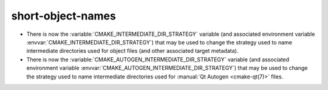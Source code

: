short-object-names
------------------

* There is now the :variable:`CMAKE_INTERMEDIATE_DIR_STRATEGY` variable (and
  associated environment variable :envvar:`CMAKE_INTERMEDIATE_DIR_STRATEGY`)
  that may be used to change the strategy used to name intermediate
  directories used for object files (and other associated target metadata).

* There is now the :variable:`CMAKE_AUTOGEN_INTERMEDIATE_DIR_STRATEGY`
  variable (and associated environment variable
  :envvar:`CMAKE_AUTOGEN_INTERMEDIATE_DIR_STRATEGY`)
  that may be used to change the strategy used to name intermediate
  directories used for :manual:`Qt Autogen <cmake-qt(7)>` files.
